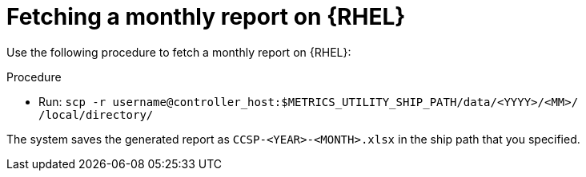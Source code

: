 :_mod-docs-content-type: PROCEDURE

[id="proc-fetch-a-report-on-rhel"]

= Fetching a monthly report on {RHEL} 

Use the following procedure to fetch a monthly report on {RHEL}:

.Procedure 

* Run:
`scp -r username@controller_host:$METRICS_UTILITY_SHIP_PATH/data/<YYYY>/<MM>/ /local/directory/`

The system saves the generated report as `CCSP-<YEAR>-<MONTH>.xlsx` in the ship path that you specified.
